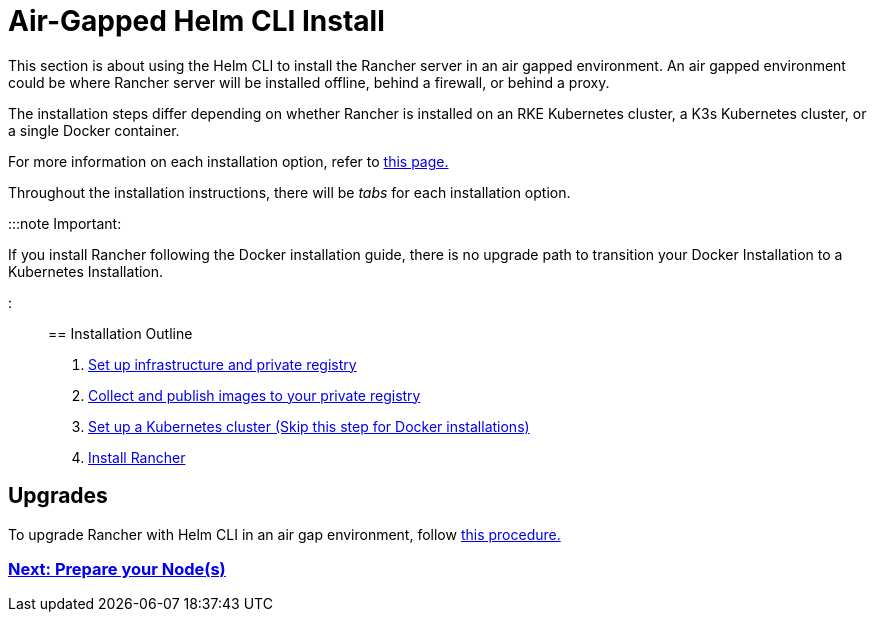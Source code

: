 = Air-Gapped Helm CLI Install

+++<head>++++++<link rel="canonical" href="https://ranchermanager.docs.rancher.com/getting-started/installation-and-upgrade/other-installation-methods/air-gapped-helm-cli-install">++++++</link>++++++</head>+++

This section is about using the Helm CLI to install the Rancher server in an air gapped environment. An air gapped environment could be where Rancher server will be installed offline, behind a firewall, or behind a proxy.

The installation steps differ depending on whether Rancher is installed on an RKE Kubernetes cluster, a K3s Kubernetes cluster, or a single Docker container.

For more information on each installation option, refer to xref:../../installation-and-upgrade.adoc[this page.]

Throughout the installation instructions, there will be _tabs_ for each installation option.

:::note Important:

If you install Rancher following the Docker installation guide, there is no upgrade path to transition your Docker Installation to a Kubernetes Installation.

:::

== Installation Outline

. xref:infrastructure-private-registry.adoc[Set up infrastructure and private registry]
. xref:publish-images.adoc[Collect and publish images to your private registry]
. xref:install-kubernetes.adoc[Set up a Kubernetes cluster (Skip this step for Docker installations)]
. xref:install-rancher-ha.adoc[Install Rancher]

== Upgrades

To upgrade Rancher with Helm CLI in an air gap environment, follow xref:../../install-upgrade-on-a-kubernetes-cluster/upgrades.adoc[this procedure.]

=== xref:infrastructure-private-registry.adoc[Next: Prepare your Node(s)]
